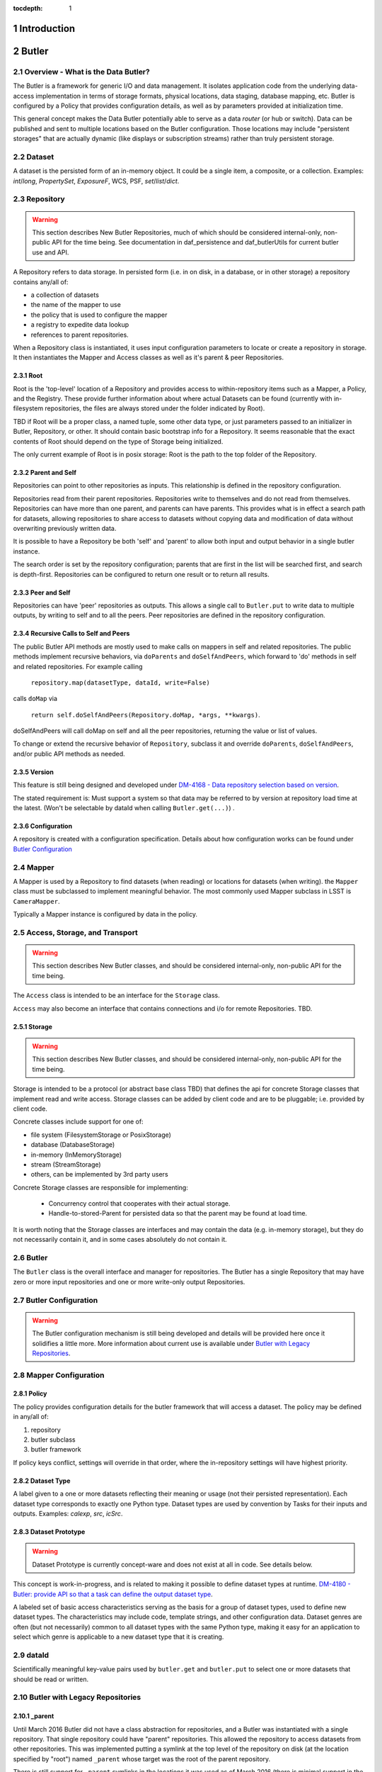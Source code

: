 :tocdepth: 1

.. sectnum::

.. _intro:

Introduction
============

.. _change-record:

Butler
======



Overview - What is the Data Butler?
-----------------------------------

The Butler is a framework for generic I/O and data management. It isolates
application code from the underlying data-access implementation in terms of
storage formats, physical locations, data staging, database mapping, etc. Butler
is configured by a Policy that provides configuration details, as well as by
parameters provided at initialization time.

This general concept makes the Data Butler potentially able to serve as a data
*router* (or hub or switch). Data can be published and sent to multiple
locations based on the Butler configuration. Those locations may include
"persistent storages" that are actually dynamic (like displays or subscription
streams) rather than truly persistent storage.

Dataset
-------

A dataset is the persisted form of an in-memory object. It could be a single
item, a composite, or a collection. Examples: `int`/`long`, `PropertySet`,
`ExposureF`, WCS, PSF, `set`/`list`/`dict`.

Repository
----------

.. warning::

    This section describes New Butler Repositories, much of which should be
    considered internal-only, non-public API for the time being. See
    documentation in daf_persistence and daf_butlerUtils for current butler use
    and API.

A Repository refers to data storage. In persisted form (i.e. in on disk, in a
database, or in other storage) a repository contains any/all of:

- a collection of datasets
- the name of the mapper to use
- the policy that is used to configure the mapper
- a registry to expedite data lookup
- references to parent repositories.

When a Repository class is instantiated, it uses input configuration parameters
to locate or create a repository in storage. It then instantiates the Mapper and
Access classes as well as it's parent & peer Repositories.

Root
^^^^

Root is the 'top-level' location of a Repository and provides access to
within-repository items such as a Mapper, a Policy, and the Registry. These
provide further information about where actual Datasets can be found (currently
with in-filesystem repositories, the files are always stored under the folder
indicated by Root).

TBD if Root will be a proper class, a named tuple, some other data type, or just
parameters passed to an initializer in Butler, Repository, or other. It should
contain basic bootstrap info for a Repository. It seems reasonable that the
exact contents of Root should depend on the type of Storage being initialized.

The only current example of Root is in posix storage: Root is the path to the
top folder of the Repository.

Parent and Self
^^^^^^^^^^^^^^^

Repositories can point to other repositories as inputs. This relationship is
defined in the repository configuration.

Repositories read from their parent repositories. Repositories write to
themselves and do not read from themselves. Repositories can have more than one
parent, and parents can have parents. This provides what is in effect a search
path for datasets, allowing repositories to share access to datasets without
copying data and modification of data without overwriting previously written
data.

It is possible to have a Repository be both 'self' and 'parent' to allow both
input and output behavior in a single butler instance.

The search order is set by the repository configuration; parents that are first
in the list will be searched first, and search is depth-first. Repositories can
be configured to return one result or to return all results.

Peer and Self
^^^^^^^^^^^^^

Repositories can have 'peer' repositories as outputs. This allows a single call
to ``Butler.put`` to write data to multiple outputs, by writing to self and to
all the peers. Peer repositories are defined in the repository configuration.

Recursive Calls to Self and Peers
^^^^^^^^^^^^^^^^^^^^^^^^^^^^^^^^^

The public Butler API methods are mostly used to make calls on mappers in self
and related repositories. The public methods implement recursive behaviors, via
``doParents`` and ``doSelfAndPeers``, which forward to 'do' methods in self and
related repositories. For example calling

 ``repository.map(datasetType, dataId, write=False)``

calls ``doMap`` via

 ``return self.doSelfAndPeers(Repository.doMap, *args, **kwargs)``.

doSelfAndPeers will call doMap on self and all the peer repositories, returning
the value or list of values.

To change or extend the recursive behavior of ``Repository``, subclass it and
override ``doParents``, ``doSelfAndPeers``, and/or public API methods as needed.

Version
^^^^^^^
This feature is still being designed and developed under
`DM-4168 - Data repository selection based on version
<https://jira.lsstcorp.org/browse/DM-4168>`_.

The stated requirement is: Must support a system so that data may be referred to
by version at repository load time at the latest. (Won't be selectable by dataId
when calling ``Butler.get(...)``) .

Configuration
^^^^^^^^^^^^^
A repository is created with a configuration specification. Details about how
configuration works can be found under `Butler Configuration`_

Mapper
------

A Mapper is used by a Repository to find datasets (when reading) or
locations for datasets (when writing). the ``Mapper`` class must be subclassed
to implement meaningful behavior. The most commonly used Mapper subclass in LSST
is ``CameraMapper``.

Typically a Mapper instance is configured by data in the policy.

Access, Storage, and Transport
------------------------------

.. warning::

    This section describes New Butler classes, and should be considered
    internal-only, non-public API for the time being.

The ``Access`` class is intended to be an interface for the ``Storage`` class.

``Access`` may also become an interface that contains connections and i/o for
remote Repositories. TBD.

Storage
^^^^^^^

.. warning::

    This section describes New Butler classes, and should be considered
    internal-only, non-public API for the time being.

Storage is intended to be a protocol (or abstract base class TBD) that defines
the api for concrete Storage classes that implement read and write access.
Storage classes can be added by client code and are to be pluggable; i.e.
provided by client code.

Concrete classes include support for one of:

* file system (FilesystemStorage or PosixStorage)
* database (DatabaseStorage)
* in-memory (InMemoryStorage)
* stream (StreamStorage)
* others, can be implemented by 3rd party users

Concrete Storage classes are responsible for implementing:

 * Concurrency control that cooperates with their actual storage.
 * Handle-to-stored-Parent for persisted data so that the parent may be found at load time.

It is worth noting that the Storage classes are interfaces and may contain the
data (e.g. in-memory storage), but they do not necessarily contain it, and in
some cases absolutely do not contain it.

Butler
------
The ``Butler`` class is the  overall interface and manager for repositories. The
Butler has a single Repository that may have zero or more input repositories and
one or more write-only output Repositories.

Butler Configuration
--------------------

.. warning::

    The Butler configuration mechanism is still being developed and details will
    be provided here once it solidifies a little more. More information about
    current use is available under `Butler with Legacy Repositories`_.

Mapper Configuration
--------------------

Policy
^^^^^^

The policy provides configuration details for the butler framework that will
access a dataset. The policy may be defined in any/all of:

1. repository
2. butler subclass
3. butler framework

If policy keys conflict, settings will override in that order, where the
in-repository settings will have highest priority.

Dataset Type
^^^^^^^^^^^^

A label given to a one or more datasets reflecting their meaning or usage
(not their persisted representation). Each dataset type corresponds to
exactly one Python type. Dataset types are used by convention by Tasks for
their inputs and outputs. Examples: `calexp`, `src`, `icSrc`.

Dataset Prototype
^^^^^^^^^^^^^^^^^

.. warning::

    Dataset Prototype is currently concept-ware and does not exist at all in
    code. See details below.

This concept is work-in-progress, and is related to making it possible to define
dataset types at runtime.
`DM-4180 - Butler: provide API so that a task can define the output dataset type
<https://jira.lsstcorp.org/browse/DM-4180>`_.

A labeled set of basic access characteristics serving as the basis for a
group of dataset types, used to define new dataset types. The characteristics
may include code, template strings, and other configuration data. Dataset
genres are often (but not necessarily) common to all dataset types with the
same Python type, making it easy for an application to select which genre is
applicable to a new dataset type that it is creating.

dataId
------
Scientifically meaningful key-value pairs used by ``butler.get`` and
``butler.put`` to select one or more datasets that should be read or written.

Butler with Legacy Repositories
-------------------------------

_parent
^^^^^^^

Until March 2016 Butler did not have a class abstraction for repositories, and
a Butler was instantiated with a single repository. That single repository could
have "parent" repositories. This allowed the repository to access datasets from
other repositories. This was implemented putting a symlink at the top level of
the repository on disk (at  the location specified by "root") named ``_parent``
whose target was the root of the parent repository.

There is still support for ``_parent`` symlinks in the locations it was used as
of March 2016 (there is minimal support in the Butler framework classes and it
is mostly used by ``CameraMapper``). To the extent possible this will be
maintained but new code and features may not make any attempt to support it.

When searching multiple repositories (current implementation; parents and peers
set by the cfg) an 'old style' repo with _parent symlinks will be treated as a
single repository. IE the _parent symlinks get followed before the next repo in
``repository._parents`` is searched.

Subset
------

ButlerSubset is a container for ButlerDataRefs.  It represents a collection of
data ids that can be used to obtain datasets of the type used when creating the
collection or a compatible dataset type.  It can be thought of as the result of
a query for datasets matching a partial data id.

The ButlerDataRefs are generated at a specified level of the data id hierarchy.
If that is not the level at which datasets are specified, the
ButlerDataRef.subItems() method may be used to dive further into the
ButlerDataRefs.

DataRef
^^^^^^^
A ButlerDataRef is a reference to a potential dataset or group of datasets that
is portable between compatible dataset types.  As such, it can be used to create
or retrieve datasets.

ButlerDataRefs are (conceptually) created as elements of a ButlerSubset by
Butler.subset().  They are initially specific to the dataset type passed to that
call, but they may be used with any other compatible dataset type. Dataset type
compatibility must be determined externally (or by trial and error).

ButlerDataRefs may be created at any level of a data identifier hierarchy. If
the level is not one at which datasets exist, a ButlerSubset with lower-level
ButlerDataRefs can be created using ButlerDataRef.subItems().

DataRefSet
^^^^^^^^^^

Logically, a set of 'DataRef's. This may be implemented as an iterator/generator
in some contexts where materializing the set would be expensive. The
'DataRefSet' is usually generated by listing existing datasets of a particular
dataset type, but its component 'DataRef's can be used with other dataset types.

Change Record
=============

+-------------+------------+----------------------------------+-----------------+
| **Version** | **Date**   | **Description**                  | **Owner**       |
+=============+============+==================================+=================+
| 0.1         | 2/15/2016  | Initial version.                 | Jacek Becla     |
+-------------+------------+----------------------------------+-----------------+